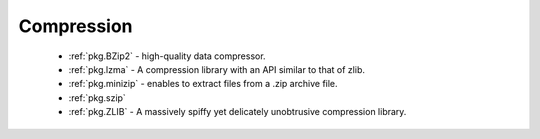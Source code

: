 Compression
-----------

 - :ref:`pkg.BZip2` - high-quality data compressor.
 - :ref:`pkg.lzma` - A compression library with an API similar to that of zlib.
 - :ref:`pkg.minizip` - enables to extract files from a .zip archive file.
 - :ref:`pkg.szip`
 - :ref:`pkg.ZLIB` - A massively spiffy yet delicately unobtrusive compression library.
